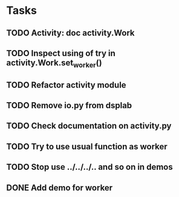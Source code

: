 * Tasks
** TODO Activity: doc activity.Work
** TODO Inspect using of try in activity.Work.set_worker()
** TODO Refactor activity module
** TODO Remove io.py from dsplab
** TODO Check documentation on activity.py
** TODO Try to use usual function as worker
** TODO Stop use ../../../.. and so on in demos
** DONE Add demo for worker
